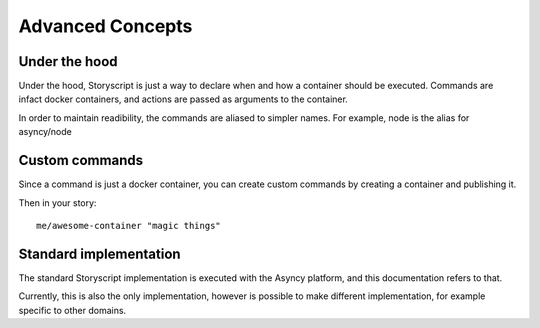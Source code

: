 Advanced Concepts
==================

Under the hood
##############
Under the hood, Storyscript is just a way to declare when and how a container
should be executed. Commands are infact docker containers, and actions are
passed as arguments to the container.

In order to maintain readibility, the commands are aliased to simpler names.
For example, node is the alias for asyncy/node

Custom commands
################
Since a command is just a docker container, you can create custom commands by
creating a container and publishing it.

Then in your story::

    me/awesome-container "magic things"

Standard implementation
#######################
The standard Storyscript implementation is executed with the Asyncy platform,
and this documentation refers to that.

Currently, this is also the only implementation, however is possible to make
different implementation, for example specific to other domains.
